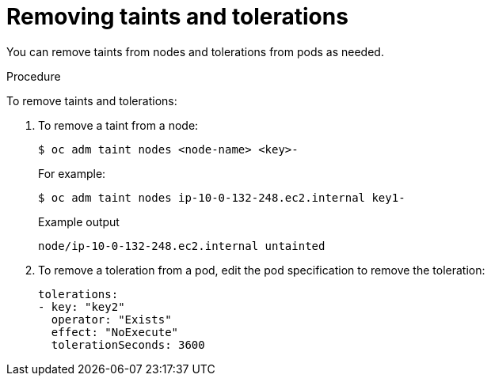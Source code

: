 // Module included in the following assemblies:
//
// * nodes/nodes-scheduler-taints-tolerations.adoc
// * post_installation_configuration/node-tasks.adoc

[id="nodes-scheduler-taints-tolerations-removing_{context}"]
= Removing taints and tolerations

You can remove taints from nodes and tolerations from pods as needed.

.Procedure

To remove taints and tolerations:

. To remove a taint from a node:
+
[source,terminal]
----
$ oc adm taint nodes <node-name> <key>-
----
+
For example:
+
[source,terminal]
----
$ oc adm taint nodes ip-10-0-132-248.ec2.internal key1-
----
+
.Example output
[source,terminal]
----
node/ip-10-0-132-248.ec2.internal untainted
----

. To remove a toleration from a pod, edit the pod specification to remove the toleration:
+
[source,yaml]
----
tolerations:
- key: "key2"
  operator: "Exists"
  effect: "NoExecute"
  tolerationSeconds: 3600
----
